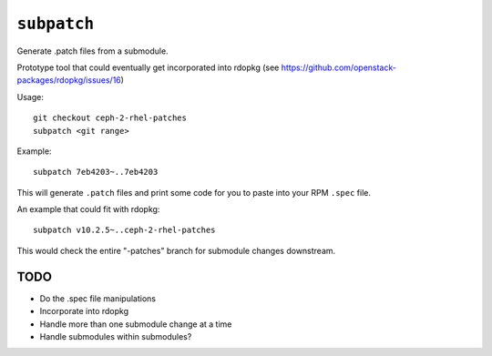 ``subpatch``
============

Generate .patch files from a submodule.

Prototype tool that could eventually get incorporated into rdopkg (see
https://github.com/openstack-packages/rdopkg/issues/16)

Usage::

  git checkout ceph-2-rhel-patches
  subpatch <git range>

Example::

  subpatch 7eb4203~..7eb4203

This will generate ``.patch`` files and print some code for you to paste into
your RPM ``.spec`` file.

An example that could fit with rdopkg::

  subpatch v10.2.5~..ceph-2-rhel-patches

This would check the entire "-patches" branch for submodule changes downstream.

TODO
----

* Do the .spec file manipulations

* Incorporate into rdopkg

* Handle more than one submodule change at a time

* Handle submodules within submodules?
